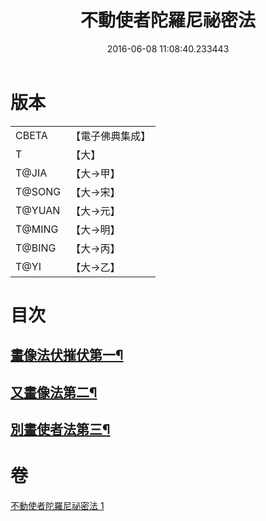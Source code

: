 #+TITLE: 不動使者陀羅尼祕密法 
#+DATE: 2016-06-08 11:08:40.233443

* 版本
 |     CBETA|【電子佛典集成】|
 |         T|【大】     |
 |     T@JIA|【大→甲】   |
 |    T@SONG|【大→宋】   |
 |    T@YUAN|【大→元】   |
 |    T@MING|【大→明】   |
 |    T@BING|【大→丙】   |
 |      T@YI|【大→乙】   |

* 目次
** [[file:KR6j0429_001.txt::001-0023c7][畫像法伏摧伏第一¶]]
** [[file:KR6j0429_001.txt::001-0024a18][又畫像法第二¶]]
** [[file:KR6j0429_001.txt::001-0024b6][別畫使者法第三¶]]

* 卷
[[file:KR6j0429_001.txt][不動使者陀羅尼祕密法 1]]

